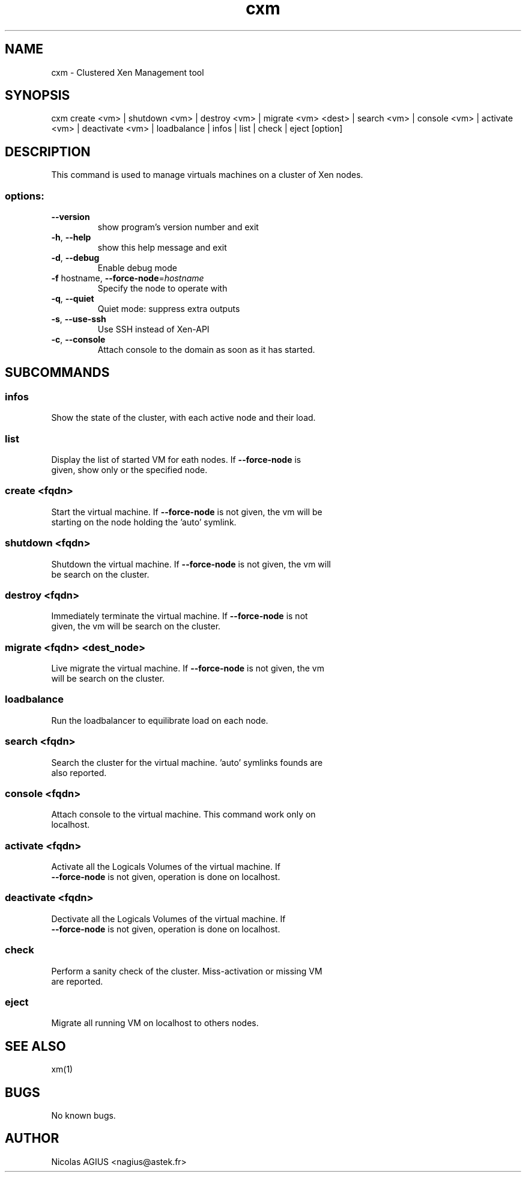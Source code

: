 .TH cxm "1" "September 2010" "cxm 0.5" "User Commands"
.SH NAME
cxm \- Clustered Xen Management tool
.SH SYNOPSIS
cxm create <vm> | shutdown <vm> | destroy <vm> | migrate <vm> <dest> | search <vm> | console <vm> | activate <vm> | deactivate <vm> | loadbalance | infos | list | check | eject [option]
.SH DESCRIPTION
This command is used to manage virtuals machines on a cluster of Xen nodes.
.SS "options:"
.TP
\fB\-\-version\fR
show program's version number and exit
.TP
\fB\-h\fR, \fB\-\-help\fR
show this help message and exit
.TP
\fB\-d\fR, \fB\-\-debug\fR
Enable debug mode
.TP
\fB\-f\fR hostname, \fB\-\-force\-node\fR=\fIhostname\fR
Specify the node to operate with
.TP
\fB\-q\fR, \fB\-\-quiet\fR
Quiet mode: suppress extra outputs
.TP
\fB\-s\fR, \fB\-\-use\-ssh\fR
Use SSH instead of Xen\-API
.TP
\fB\-c\fR, \fB\-\-console\fR
Attach console to the domain as soon as it has
started.
.SH SUBCOMMANDS
.SS "infos"
.TP
Show the state of the cluster, with each active node and their load.
.SS "list"
.TP
Display the list of started VM for eath nodes. If \fB\-\-force\-node\fR is given, show only or the specified node.
.SS "create <fqdn>"
.TP
Start the virtual machine. If \fB\-\-force\-node\fR is not given, the vm will be starting on the node holding the 'auto' symlink.
.SS "shutdown <fqdn>"
.TP
Shutdown the virtual machine. If \fB\-\-force\-node\fR is not given, the vm will be search on the cluster.
.SS "destroy <fqdn>"
.TP
Immediately terminate the virtual machine. If \fB\-\-force\-node\fR is not given, the vm will be search on the cluster.
.SS "migrate <fqdn> <dest_node>"
.TP
Live migrate the virtual machine. If \fB\-\-force\-node\fR is not given, the vm will be search on the cluster.
.SS "loadbalance"
.TP
Run the loadbalancer to equilibrate load on each node.
.SS "search <fqdn>"
.TP
Search the cluster for the virtual machine. 'auto' symlinks founds are also reported.
.SS "console <fqdn>"
.TP
Attach console to the virtual machine. This command work only on localhost.
.SS "activate <fqdn>"
.TP
Activate all the Logicals Volumes of the virtual machine. If \fB\-\-force\-node\fR is not given, operation is done on localhost.
.SS "deactivate <fqdn>"
.TP
Dectivate all the Logicals Volumes of the virtual machine. If \fB\-\-force\-node\fR is not given, operation is done on localhost.
.SS "check"
.TP
Perform a sanity check of the cluster. Miss-activation or missing VM are reported.
.SS "eject"
.TP
Migrate all running VM on localhost to others nodes.
.SH "SEE ALSO"
xm(1)
.SH BUGS
No known bugs.
.SH AUTHOR
Nicolas AGIUS <nagius@astek.fr>
